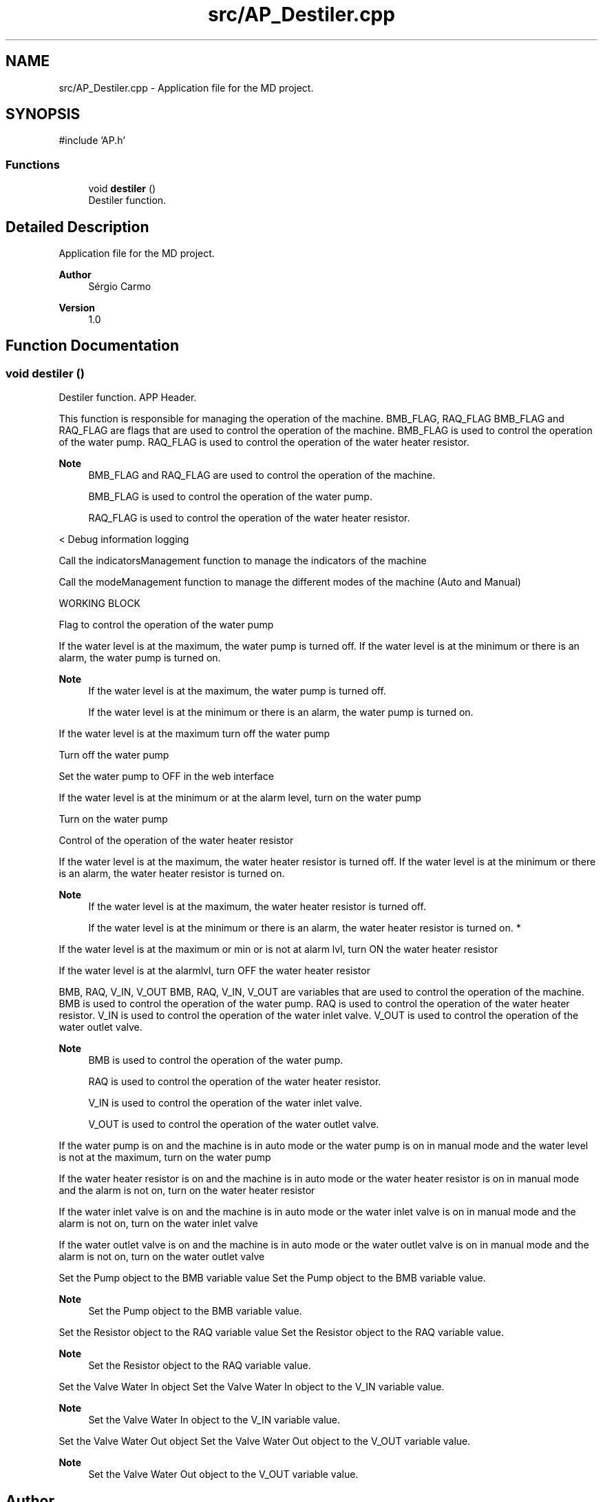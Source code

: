 .TH "src/AP_Destiler.cpp" 3 "IntelligentDestiller" \" -*- nroff -*-
.ad l
.nh
.SH NAME
src/AP_Destiler.cpp \- Application file for the MD project\&.  

.SH SYNOPSIS
.br
.PP
\fR#include 'AP\&.h'\fP
.br

.SS "Functions"

.in +1c
.ti -1c
.RI "void \fBdestiler\fP ()"
.br
.RI "Destiler function\&. "
.in -1c
.SH "Detailed Description"
.PP 
Application file for the MD project\&. 


.PP
\fBAuthor\fP
.RS 4
Sérgio Carmo
.RE
.PP
\fBVersion\fP
.RS 4
1\&.0 
.RE
.PP

.SH "Function Documentation"
.PP 
.SS "void destiler ()"

.PP
Destiler function\&. APP Header\&.

.PP
This function is responsible for managing the operation of the machine\&. BMB_FLAG, RAQ_FLAG BMB_FLAG and RAQ_FLAG are flags that are used to control the operation of the machine\&. BMB_FLAG is used to control the operation of the water pump\&. RAQ_FLAG is used to control the operation of the water heater resistor\&. 
.PP
\fBNote\fP
.RS 4
BMB_FLAG and RAQ_FLAG are used to control the operation of the machine\&. 

.PP
BMB_FLAG is used to control the operation of the water pump\&. 

.PP
RAQ_FLAG is used to control the operation of the water heater resistor\&.
.RE
.PP
< Debug information logging

.PP
Call the indicatorsManagement function to manage the indicators of the machine

.PP
Call the modeManagement function to manage the different modes of the machine (Auto and Manual)

.PP
WORKING BLOCK

.PP
Flag to control the operation of the water pump

.PP
If the water level is at the maximum, the water pump is turned off\&. If the water level is at the minimum or there is an alarm, the water pump is turned on\&. 
.PP
\fBNote\fP
.RS 4
If the water level is at the maximum, the water pump is turned off\&. 

.PP
If the water level is at the minimum or there is an alarm, the water pump is turned on\&.
.RE
.PP
If the water level is at the maximum turn off the water pump

.PP
Turn off the water pump

.PP
Set the water pump to OFF in the web interface

.PP
If the water level is at the minimum or at the alarm level, turn on the water pump

.PP
Turn on the water pump

.PP
Control of the operation of the water heater resistor

.PP
If the water level is at the maximum, the water heater resistor is turned off\&. If the water level is at the minimum or there is an alarm, the water heater resistor is turned on\&. 
.PP
\fBNote\fP
.RS 4
If the water level is at the maximum, the water heater resistor is turned off\&. 

.PP
If the water level is at the minimum or there is an alarm, the water heater resistor is turned on\&. *
.RE
.PP
If the water level is at the maximum or min or is not at alarm lvl, turn ON the water heater resistor

.PP
If the water level is at the alarmlvl, turn OFF the water heater resistor

.PP
BMB, RAQ, V_IN, V_OUT BMB, RAQ, V_IN, V_OUT are variables that are used to control the operation of the machine\&. BMB is used to control the operation of the water pump\&. RAQ is used to control the operation of the water heater resistor\&. V_IN is used to control the operation of the water inlet valve\&. V_OUT is used to control the operation of the water outlet valve\&. 
.PP
\fBNote\fP
.RS 4
BMB is used to control the operation of the water pump\&. 

.PP
RAQ is used to control the operation of the water heater resistor\&. 

.PP
V_IN is used to control the operation of the water inlet valve\&. 

.PP
V_OUT is used to control the operation of the water outlet valve\&.
.RE
.PP
If the water pump is on and the machine is in auto mode or the water pump is on in manual mode and the water level is not at the maximum, turn on the water pump

.PP
If the water heater resistor is on and the machine is in auto mode or the water heater resistor is on in manual mode and the alarm is not on, turn on the water heater resistor

.PP
If the water inlet valve is on and the machine is in auto mode or the water inlet valve is on in manual mode and the alarm is not on, turn on the water inlet valve

.PP
If the water outlet valve is on and the machine is in auto mode or the water outlet valve is on in manual mode and the alarm is not on, turn on the water outlet valve

.PP
Set the Pump object to the BMB variable value Set the Pump object to the BMB variable value\&. 
.PP
\fBNote\fP
.RS 4
Set the Pump object to the BMB variable value\&.
.RE
.PP
Set the Resistor object to the RAQ variable value Set the Resistor object to the RAQ variable value\&. 
.PP
\fBNote\fP
.RS 4
Set the Resistor object to the RAQ variable value\&.
.RE
.PP
Set the Valve Water In object Set the Valve Water In object to the V_IN variable value\&. 
.PP
\fBNote\fP
.RS 4
Set the Valve Water In object to the V_IN variable value\&.
.RE
.PP
Set the Valve Water Out object Set the Valve Water Out object to the V_OUT variable value\&. 
.PP
\fBNote\fP
.RS 4
Set the Valve Water Out object to the V_OUT variable value\&.
.RE
.PP

.SH "Author"
.PP 
Generated automatically by Doxygen for IntelligentDestiller from the source code\&.
